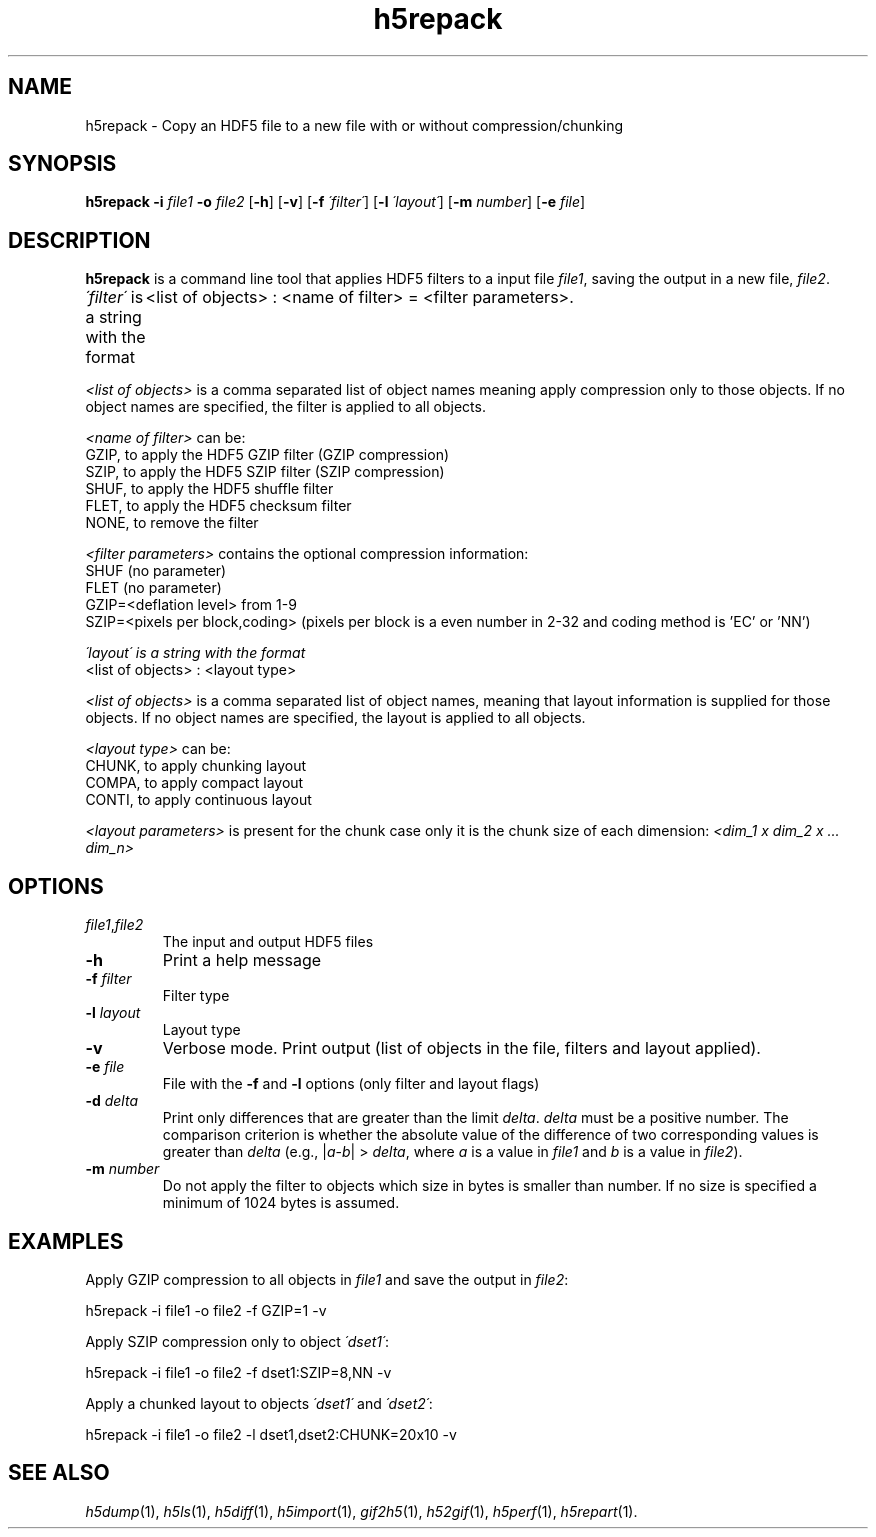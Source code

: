 .TH "h5repack" 1
.SH NAME
h5repack \- Copy an HDF5 file to a new file with or without compression/chunking
.SH SYNOPSIS
.B h5repack
.B -i
.I file1
.B -o
.I file2 
.RB [ -h ]
.RB [ -v ] 
.RB [ -f
.IR \'filter\' ]
.RB [ -l
.IR \'layout\' ]
.RB [ -m
.IR number ]
.RB [ -e
.IR file ]
.SH DESCRIPTION
.B h5repack
is a command line tool that applies HDF5 filters to a input 
file
.IR file1 ,
saving the output in a new file, 
.IR file2 .
.P
.I \'filter\'
is a string with the format
	<list of objects> : <name of filter> = <filter parameters>.
.P
.I <list of objects>
is a comma separated list of object names meaning 
apply compression only to those objects. If no object names are 
specified, the filter is applied to all objects.
.P
.I <name of filter>
can be: 
    GZIP, to apply the HDF5 GZIP filter (GZIP compression)
    SZIP, to apply the HDF5 SZIP filter (SZIP compression)
    SHUF, to apply the HDF5 shuffle filter
    FLET, to apply the HDF5 checksum filter
    NONE, to remove the filter
.P
.I <filter parameters>
contains the optional compression information:
    SHUF (no parameter) 
    FLET (no parameter) 
    GZIP=<deflation level> from 1-9 
    SZIP=<pixels per block,coding> (pixels per block is a even number in 
2-32 and coding method is 'EC' or 'NN') 
.P
.I \'layout\' is a string with the format
    <list of objects> : <layout type> 
.P
.I <list of objects>
is a comma separated list of object names, meaning 
that layout information is supplied for those objects. If no object 
names are specified, the layout is applied to all objects.
.P
.I <layout type> 
can be: 
    CHUNK, to apply chunking layout 
    COMPA, to apply compact layout 
    CONTI, to apply continuous layout 
.P
.I <layout parameters>
is present for the chunk case only it is the 
chunk size of each dimension:
.I <dim_1 x dim_2 x ... dim_n>
.SH OPTIONS
.TP
.IR file1 , file2
The input and output HDF5 files
.TP
.B -h
Print a help message
.TP
\fB-f\fR \fIfilter\fR
Filter type
.TP
\fB-l\fR \fIlayout\fR
Layout type
.TP
.B -v
Verbose mode. Print output (list of objects in the file, filters and 
layout applied).
.TP
\fB-e\fR \fIfile\fR
File with the
.B -f
and
.B -l 
options (only filter and layout flags)
.TP
\fB-d\fR \fIdelta\fR
Print only differences that are greater than the limit
.IR delta .
.I delta 
must be a positive number. The comparison criterion is whether the 
absolute value of the difference of two corresponding values is greater 
than
.I delta
(e.g., |\fIa\fR-\fIb\fR| > 
.IR delta ,
where \fIa\fR is a value in
.I file1
and \fIb\fR is a value in 
.IR file2 ).
.TP
\fB-m\fR \fInumber\fR
Do not apply the filter to objects which size in bytes is smaller 
than number. If no size is specified a minimum of 1024 bytes is assumed.
.SH EXAMPLES
Apply GZIP compression to all objects in
.I file1
and save the output in 
.IR file2 :
.P
	h5repack -i file1 -o file2 -f GZIP=1 -v
.P
Apply SZIP compression only to object
.IR \'dset1\' :
.P
	h5repack -i file1 -o file2 -f dset1:SZIP=8,NN -v
.P
Apply a chunked layout to objects
.I \'dset1\'
and
.IR \'dset2\' :
.P
	h5repack -i file1 -o file2 -l dset1,dset2:CHUNK=20x10 -v
.SH "SEE ALSO"
\&\fIh5dump\fR\|(1), \fIh5ls\fR\|(1), \fIh5diff\fR\|(1),
\&\fIh5import\fR\|(1), \fIgif2h5\fR\|(1), \fIh52gif\fR\|(1),
\fIh5perf\fR\|(1), \fIh5repart\fR\|(1).
